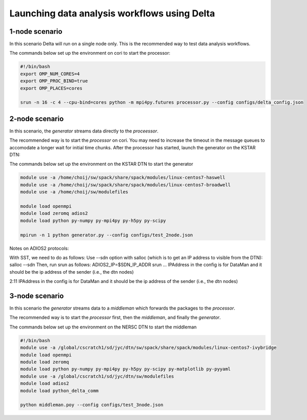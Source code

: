 *********************************************
Launching data analysis workflows using Delta
*********************************************




1-node scenario
###############
In this scenario Delta will run on a single node only. This is the recommended way
to test data analysis workflows.

The commands below set up the environment on cori to start the processor:

.. code-block:: shell

    #!/bin/bash
    export OMP_NUM_CORES=4
    export OMP_PROC_BIND=true
    export OMP_PLACES=cores 

    srun -n 16 -c 4 --cpu-bind=cores python -m mpi4py.futures processor.py --config configs/delta_config.json


2-node scenario
###############
In this scenario, the `generator` streams data directly to the `proceessor`.

The recommended way is to start the `processor` on cori. You may need to increase the
timeout in the message queues to accomodate a longer wait for initial time chunks.
After the processor has started, launch the generator on the KSTAR DTN:

The commands below set up the environment on the KSTAR DTN to start the generator

.. code-block:: shell

    module use -a /home/choij/sw/spack/share/spack/modules/linux-centos7-haswell
    module use -a /home/choij/sw/spack/share/spack/modules/linux-centos7-broadwell
    module use -a /home/choij/sw/modulefiles

    module load openmpi
    module load zeromq adios2
    module load python py-numpy py-mpi4py py-h5py py-scipy

    mpirun -n 1 python generator.py --config configs/test_2node.json


Notes on ADIOS2 protocols:

With SST, we need to do as follows:
Use --sdn  option with salloc  (which is to get an IP address to visible from the DTN):
salloc --sdn
Then, run srun  as follows:
ADIOS2_IP=$SDN_IP_ADDR srun ...
IPAddress in the config is for DataMan and it should be the ip address of the sender (i.e., the dtn nodes)




2:11
IPAddress in the config is for DataMan and it should be the ip address of the sender (i.e., the dtn nodes)




3-node scenario
###############
In this scenario the `generator` streams data to a `middleman` which forwards the
packages to the `processor`.

The recommended way is to start the `processor` first, then the `middleman`, and
finally the `generator`.

The commands below set up the environment on the NERSC DTN to start the middleman

.. code-block:: shell

    #!/bin/bash
    module use -a /global/cscratch1/sd/jyc/dtn/sw/spack/share/spack/modules/linux-centos7-ivybridge
    module load openmpi
    module load zeromq
    module load python py-numpy py-mpi4py py-h5py py-scipy py-matplotlib py-pyyaml
    module use -a /global/cscratch1/sd/jyc/dtn/sw/modulefiles
    module load adios2
    module load python_delta_comm

    python middleman.poy --config configs/test_3node.json
